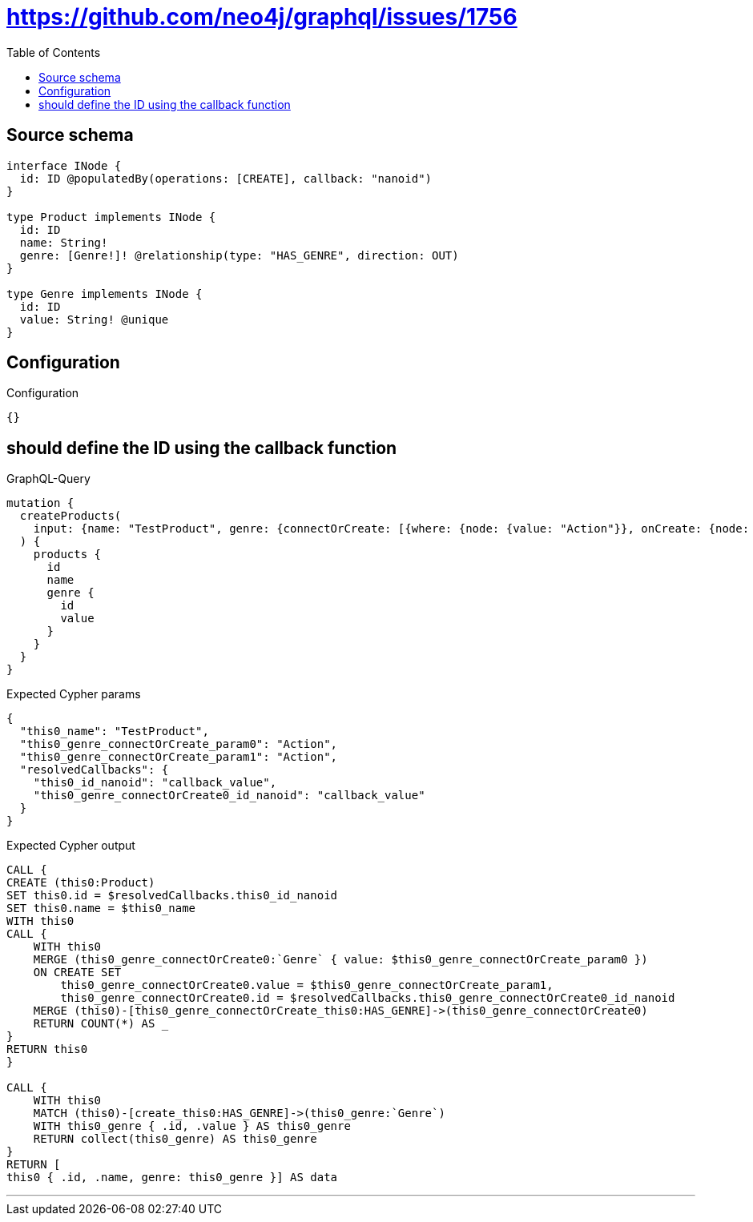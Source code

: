 :toc:

= https://github.com/neo4j/graphql/issues/1756

== Source schema

[source,graphql,schema=true]
----
interface INode {
  id: ID @populatedBy(operations: [CREATE], callback: "nanoid")
}

type Product implements INode {
  id: ID
  name: String!
  genre: [Genre!]! @relationship(type: "HAS_GENRE", direction: OUT)
}

type Genre implements INode {
  id: ID
  value: String! @unique
}
----

== Configuration

.Configuration
[source,json,schema-config=true]
----
{}
----
== should define the ID using the callback function

.GraphQL-Query
[source,graphql]
----
mutation {
  createProducts(
    input: {name: "TestProduct", genre: {connectOrCreate: [{where: {node: {value: "Action"}}, onCreate: {node: {value: "Action"}}}]}}
  ) {
    products {
      id
      name
      genre {
        id
        value
      }
    }
  }
}
----

.Expected Cypher params
[source,json]
----
{
  "this0_name": "TestProduct",
  "this0_genre_connectOrCreate_param0": "Action",
  "this0_genre_connectOrCreate_param1": "Action",
  "resolvedCallbacks": {
    "this0_id_nanoid": "callback_value",
    "this0_genre_connectOrCreate0_id_nanoid": "callback_value"
  }
}
----

.Expected Cypher output
[source,cypher]
----
CALL {
CREATE (this0:Product)
SET this0.id = $resolvedCallbacks.this0_id_nanoid
SET this0.name = $this0_name
WITH this0
CALL {
    WITH this0
    MERGE (this0_genre_connectOrCreate0:`Genre` { value: $this0_genre_connectOrCreate_param0 })
    ON CREATE SET
        this0_genre_connectOrCreate0.value = $this0_genre_connectOrCreate_param1,
        this0_genre_connectOrCreate0.id = $resolvedCallbacks.this0_genre_connectOrCreate0_id_nanoid
    MERGE (this0)-[this0_genre_connectOrCreate_this0:HAS_GENRE]->(this0_genre_connectOrCreate0)
    RETURN COUNT(*) AS _
}
RETURN this0
}

CALL {
    WITH this0
    MATCH (this0)-[create_this0:HAS_GENRE]->(this0_genre:`Genre`)
    WITH this0_genre { .id, .value } AS this0_genre
    RETURN collect(this0_genre) AS this0_genre
}
RETURN [
this0 { .id, .name, genre: this0_genre }] AS data
----

'''

